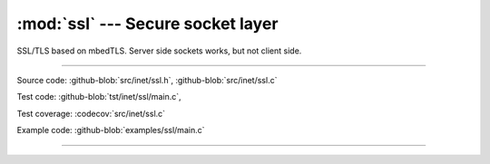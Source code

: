 :mod:`ssl` --- Secure socket layer
==================================

.. module:: ssl
   :synopsis: Secure socket layer.

SSL/TLS based on mbedTLS. Server side sockets works, but not client
side.

----------------------------------------------

Source code: :github-blob:`src/inet/ssl.h`, :github-blob:`src/inet/ssl.c`

Test code: :github-blob:`tst/inet/ssl/main.c`,

Test coverage: :codecov:`src/inet/ssl.c`

Example code: :github-blob:`examples/ssl/main.c`

----------------------------------------------

.. doxygenfile:: inet/ssl.h
   :project: simba
